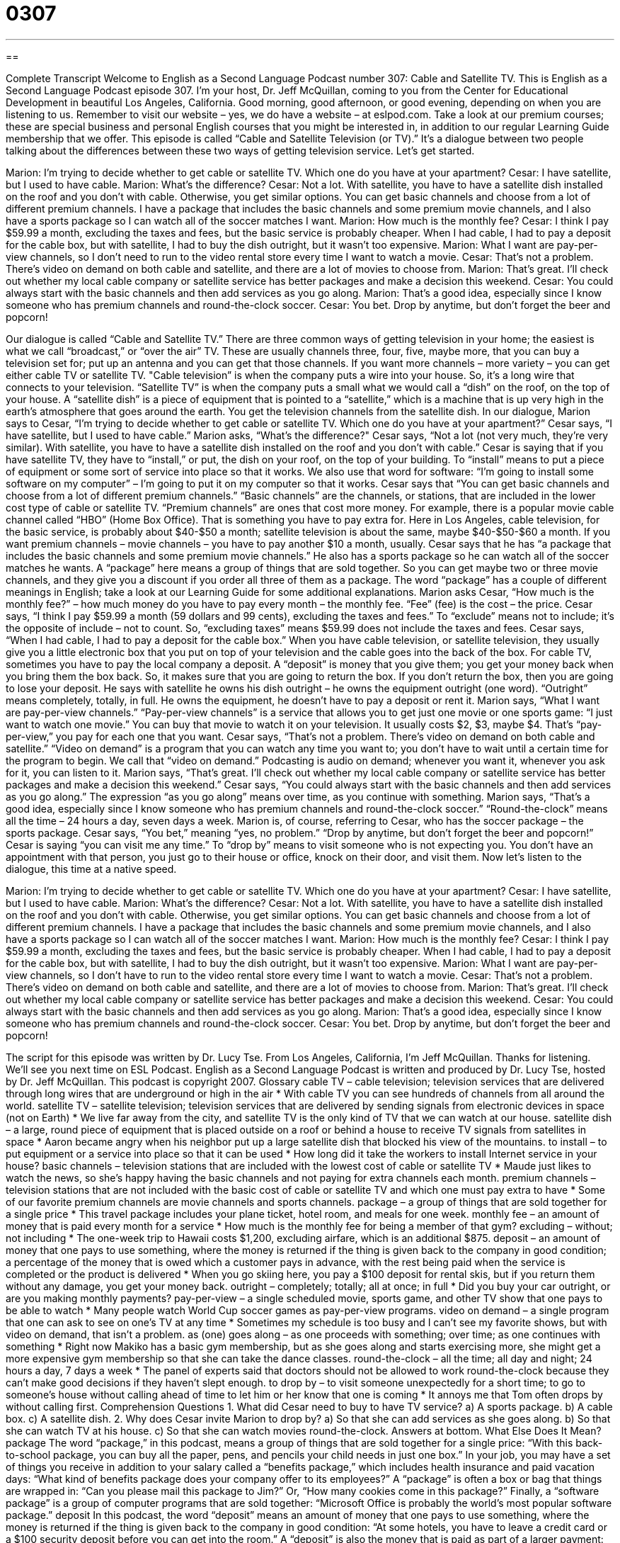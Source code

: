 = 0307
:toc: left
:toclevels: 3
:sectnums:
:stylesheet: ../../../myAdocCss.css

'''

== 

Complete Transcript
Welcome to English as a Second Language Podcast number 307: Cable and Satellite TV.
This is English as a Second Language Podcast episode 307. I’m your host, Dr. Jeff McQuillan, coming to you from the Center for Educational Development in beautiful Los Angeles, California. Good morning, good afternoon, or good evening, depending on when you are listening to us.
Remember to visit our website – yes, we do have a website – at eslpod.com. Take a look at our premium courses; these are special business and personal English courses that you might be interested in, in addition to our regular Learning Guide membership that we offer.
This episode is called “Cable and Satellite Television (or TV).” It’s a dialogue between two people talking about the differences between these two ways of getting television service. Let’s get started.
[start of dialogue]
Marion: I’m trying to decide whether to get cable or satellite TV. Which one do you have at your apartment?
Cesar: I have satellite, but I used to have cable.
Marion: What’s the difference?
Cesar: Not a lot. With satellite, you have to have a satellite dish installed on the roof and you don’t with cable. Otherwise, you get similar options. You can get basic channels and choose from a lot of different premium channels. I have a package that includes the basic channels and some premium movie channels, and I also have a sports package so I can watch all of the soccer matches I want.
Marion: How much is the monthly fee?
Cesar: I think I pay $59.99 a month, excluding the taxes and fees, but the basic service is probably cheaper. When I had cable, I had to pay a deposit for the cable box, but with satellite, I had to buy the dish outright, but it wasn’t too expensive.
Marion: What I want are pay-per-view channels, so I don’t need to run to the video rental store every time I want to watch a movie.
Cesar: That’s not a problem. There’s video on demand on both cable and satellite, and there are a lot of movies to choose from.
Marion: That’s great. I’ll check out whether my local cable company or satellite service has better packages and make a decision this weekend.
Cesar: You could always start with the basic channels and then add services as you go along.
Marion: That’s a good idea, especially since I know someone who has premium channels and round-the-clock soccer.
Cesar: You bet. Drop by anytime, but don’t forget the beer and popcorn!
[end of dialogue]
Our dialogue is called “Cable and Satellite TV.” There are three common ways of getting television in your home; the easiest is what we call “broadcast,” or “over the air” TV. These are usually channels three, four, five, maybe more, that you can buy a television set for; put up an antenna and you can get that those channels. If you want more channels – more variety – you can get either cable TV or satellite TV.
"Cable television” is when the company puts a wire into your house. So, it’s a long wire that connects to your television. “Satellite TV” is when the company puts a small what we would call a “dish” on the roof, on the top of your house. A “satellite dish” is a piece of equipment that is pointed to a “satellite,” which is a machine that is up very high in the earth’s atmosphere that goes around the earth. You get the television channels from the satellite dish.
In our dialogue, Marion says to Cesar, “I’m trying to decide whether to get cable or satellite TV. Which one do you have at your apartment?” Cesar says, “I have satellite, but I used to have cable.” Marion asks, “What’s the difference?"
Cesar says, “Not a lot (not very much, they’re very similar). With satellite, you have to have a satellite dish installed on the roof and you don’t with cable.” Cesar is saying that if you have satellite TV, they have to “install,” or put, the dish on your roof, on the top of your building. To “install” means to put a piece of equipment or some sort of service into place so that it works. We also use that word for software: “I’m going to install some software on my computer” – I’m going to put it on my computer so that it works.
Cesar says that “You can get basic channels and choose from a lot of different premium channels.” “Basic channels” are the channels, or stations, that are included in the lower cost type of cable or satellite TV. “Premium channels” are ones that cost more money. For example, there is a popular movie cable channel called “HBO” (Home Box Office). That is something you have to pay extra for. Here in Los Angeles, cable television, for the basic service, is probably about $40-$50 a month; satellite television is about the same, maybe $40-$50-$60 a month. If you want premium channels – movie channels – you have to pay another $10 a month, usually.
Cesar says that he has “a package that includes the basic channels and some premium movie channels.” He also has a sports package so he can watch all of the soccer matches he wants. A “package” here means a group of things that are sold together. So you can get maybe two or three movie channels, and they give you a discount if you order all three of them as a package. The word “package” has a couple of different meanings in English; take a look at our Learning Guide for some additional explanations.
Marion asks Cesar, “How much is the monthly fee?” – how much money do you have to pay every month – the monthly fee. “Fee” (fee) is the cost – the price. Cesar says, “I think I pay $59.99 a month (59 dollars and 99 cents), excluding the taxes and fees.” To “exclude” means not to include; it’s the opposite of include – not to count. So, “excluding taxes” means $59.99 does not include the taxes and fees.
Cesar says, “When I had cable, I had to pay a deposit for the cable box.” When you have cable television, or satellite television, they usually give you a little electronic box that you put on top of your television and the cable goes into the back of the box. For cable TV, sometimes you have to pay the local company a deposit. A “deposit” is money that you give them; you get your money back when you bring them the box back. So, it makes sure that you are going to return the box. If you don’t return the box, then you are going to lose your deposit. He says with satellite he owns his dish outright – he owns the equipment outright (one word). “Outright” means completely, totally, in full. He owns the equipment, he doesn’t have to pay a deposit or rent it.
Marion says, “What I want are pay-per-view channels.” “Pay-per-view channels” is a service that allows you to get just one movie or one sports game: “I just want to watch one movie.” You can buy that movie to watch it on your television. It usually costs $2, $3, maybe $4. That’s “pay-per-view,” you pay for each one that you want.
Cesar says, “That’s not a problem. There’s video on demand on both cable and satellite.” “Video on demand” is a program that you can watch any time you want to; you don’t have to wait until a certain time for the program to begin. We call that “video on demand.” Podcasting is audio on demand; whenever you want it, whenever you ask for it, you can listen to it.
Marion says, “That’s great. I’ll check out whether my local cable company or satellite service has better packages and make a decision this weekend.” Cesar says, “You could always start with the basic channels and then add services as you go along.” The expression “as you go along” means over time, as you continue with something.
Marion says, “That’s a good idea, especially since I know someone who has premium channels and round-the-clock soccer.” “Round-the-clock” means all the time – 24 hours a day, seven days a week. Marion is, of course, referring to Cesar, who has the soccer package – the sports package.
Cesar says, “You bet,” meaning “yes, no problem.” “Drop by anytime, but don’t forget the beer and popcorn!” Cesar is saying “you can visit me any time.” To “drop by” means to visit someone who is not expecting you. You don’t have an appointment with that person, you just go to their house or office, knock on their door, and visit them.
Now let’s listen to the dialogue, this time at a native speed.
[start of dialogue]
Marion: I’m trying to decide whether to get cable or satellite TV. Which one do you have at your apartment?
Cesar: I have satellite, but I used to have cable.
Marion: What’s the difference?
Cesar: Not a lot. With satellite, you have to have a satellite dish installed on the roof and you don’t with cable. Otherwise, you get similar options. You can get basic channels and choose from a lot of different premium channels. I have a package that includes the basic channels and some premium movie channels, and I also have a sports package so I can watch all of the soccer matches I want.
Marion: How much is the monthly fee?
Cesar: I think I pay $59.99 a month, excluding the taxes and fees, but the basic service is probably cheaper. When I had cable, I had to pay a deposit for the cable box, but with satellite, I had to buy the dish outright, but it wasn’t too expensive.
Marion: What I want are pay-per-view channels, so I don’t have to run to the video rental store every time I want to watch a movie.
Cesar: That’s not a problem. There’s video on demand on both cable and satellite, and there are a lot of movies to choose from.
Marion: That’s great. I’ll check out whether my local cable company or satellite service has better packages and make a decision this weekend.
Cesar: You could always start with the basic channels and then add services as you go along.
Marion: That’s a good idea, especially since I know someone who has premium channels and round-the-clock soccer.
Cesar: You bet. Drop by anytime, but don’t forget the beer and popcorn!
[end of dialogue]
The script for this episode was written by Dr. Lucy Tse.
From Los Angeles, California, I’m Jeff McQuillan. Thanks for listening. We’ll see you next time on ESL Podcast.
English as a Second Language Podcast is written and produced by Dr. Lucy Tse, hosted by Dr. Jeff McQuillan. This podcast is copyright 2007.
Glossary
cable TV – cable television; television services that are delivered through long wires that are underground or high in the air
* With cable TV you can see hundreds of channels from all around the world.
satellite TV – satellite television; television services that are delivered by sending signals from electronic devices in space (not on Earth)
* We live far away from the city, and satellite TV is the only kind of TV that we can watch at our house.
satellite dish – a large, round piece of equipment that is placed outside on a roof or behind a house to receive TV signals from satellites in space
* Aaron became angry when his neighbor put up a large satellite dish that blocked his view of the mountains.
to install – to put equipment or a service into place so that it can be used
* How long did it take the workers to install Internet service in your house?
basic channels – television stations that are included with the lowest cost of cable or satellite TV
* Maude just likes to watch the news, so she’s happy having the basic channels and not paying for extra channels each month.
premium channels – television stations that are not included with the basic cost of cable or satellite TV and which one must pay extra to have
* Some of our favorite premium channels are movie channels and sports channels.
package – a group of things that are sold together for a single price
* This travel package includes your plane ticket, hotel room, and meals for one week.
monthly fee – an amount of money that is paid every month for a service
* How much is the monthly fee for being a member of that gym?
excluding – without; not including
* The one-week trip to Hawaii costs $1,200, excluding airfare, which is an additional $875.
deposit – an amount of money that one pays to use something, where the money is returned if the thing is given back to the company in good condition; a percentage of the money that is owed which a customer pays in advance, with the rest being paid when the service is completed or the product is delivered
* When you go skiing here, you pay a $100 deposit for rental skis, but if you return them without any damage, you get your money back.
outright – completely; totally; all at once; in full
* Did you buy your car outright, or are you making monthly payments?
pay-per-view – a single scheduled movie, sports game, and other TV show that one pays to be able to watch
* Many people watch World Cup soccer games as pay-per-view programs.
video on demand – a single program that one can ask to see on one’s TV at any time
* Sometimes my schedule is too busy and I can’t see my favorite shows, but with video on demand, that isn’t a problem.
as (one) goes along – as one proceeds with something; over time; as one continues with something
* Right now Makiko has a basic gym membership, but as she goes along and starts exercising more, she might get a more expensive gym membership so that she can take the dance classes.
round-the-clock – all the time; all day and night; 24 hours a day, 7 days a week
* The panel of experts said that doctors should not be allowed to work round-the-clock because they can’t make good decisions if they haven’t slept enough.
to drop by – to visit someone unexpectedly for a short time; to go to someone’s house without calling ahead of time to let him or her know that one is coming
* It annoys me that Tom often drops by without calling first.
Comprehension Questions
1. What did Cesar need to buy to have TV service?
a) A sports package.
b) A cable box.
c) A satellite dish.
2. Why does Cesar invite Marion to drop by?
a) So that she can add services as she goes along.
b) So that she can watch TV at his house.
c) So that she can watch movies round-the-clock.
Answers at bottom.
What Else Does It Mean?
package
The word “package,” in this podcast, means a group of things that are sold together for a single price: “With this back-to-school package, you can buy all the paper, pens, and pencils your child needs in just one box.” In your job, you may have a set of things you receive in addition to your salary called a “benefits package,” which includes health insurance and paid vacation days: “What kind of benefits package does your company offer to its employees?” A “package” is often a box or bag that things are wrapped in: “Can you please mail this package to Jim?” Or, “How many cookies come in this package?” Finally, a “software package” is a group of computer programs that are sold together: “Microsoft Office is probably the world’s most popular software package.”
deposit
In this podcast, the word “deposit” means an amount of money that one pays to use something, where the money is returned if the thing is given back to the company in good condition: “At some hotels, you have to leave a credit card or a $100 security deposit before you can get into the room.” A “deposit” is also the money that is paid as part of a larger payment: “We made a 20% deposit for the cost of the new home, and now we have to make smaller payments every month for the next 30 years.” When you go to the bank to put money in your account, you are making a deposit: “Please don’t forget to make your deposit at the bank this afternoon.” Finally, a “deposit” is a layer or minerals that are underground: “Lance made a lot of money when he found a gold deposit in his backyard.”
Culture Note
In 1984, the United States “passed a law” (made a new law) that created “public access television.” “Public access television” means that cable TV companies must give money, “training” (education about how to do something), and “access” (the ability to use something) to media technology to local organizations. This law was made to help small communities use TV and other electronic “media” (ways of sharing information with many people) to talk about important topics.
Today, many “grassroots organizations” (small groups that do not make money), individuals, schools, and city governments have their own public access television channels. They get these channels for free or by paying a very low price. In general, large cities have more money for public access television than do small towns, so large cities have more public access television channels.
Many public access television channels “broadcast” (show) national or regional programs, but there are also many small, locally produced TV programs on public access television. Many of these programs are educational and “designed” (made for a specific purpose) to teach adults and children. Other public access channels are “run” (operated by) the government, and are used to broadcast public meetings and “debates” (detailed conversations about the reasons to do or not to something).
Public access television is an important part of America’s “freedom of speech” (the right to say whatever one wants, without fear of the government). However, the cable companies must “balance” (find the right solution or level) people’s freedom of speech with the need to be “fair” (treating all parties equally) and not allow programs to “demean” (say bad things about) other people and groups.
Comprehension Answers
1 - c
2 - b